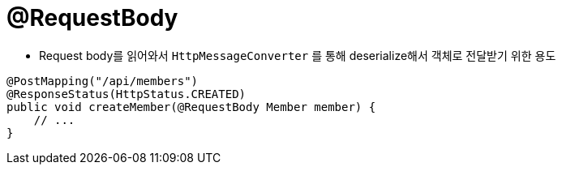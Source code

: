 = @RequestBody

* Request body를 읽어와서 `HttpMessageConverter` 를 통해 deserialize해서 객체로 전달받기 위한 용도
[source,java]
----
@PostMapping("/api/members")
@ResponseStatus(HttpStatus.CREATED)
public void createMember(@RequestBody Member member) {
    // ...
}
----